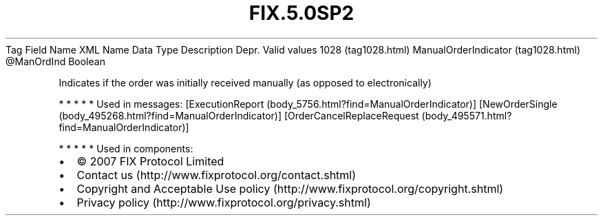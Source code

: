 .TH FIX.5.0SP2 "" "" "Tag #1028"
Tag
Field Name
XML Name
Data Type
Description
Depr.
Valid values
1028 (tag1028.html)
ManualOrderIndicator (tag1028.html)
\@ManOrdInd
Boolean
.PP
Indicates if the order was initially received manually (as opposed
to electronically)
.PP
   *   *   *   *   *
Used in messages:
[ExecutionReport (body_5756.html?find=ManualOrderIndicator)]
[NewOrderSingle (body_495268.html?find=ManualOrderIndicator)]
[OrderCancelReplaceRequest (body_495571.html?find=ManualOrderIndicator)]
.PP
   *   *   *   *   *
Used in components:

.PD 0
.P
.PD

.PP
.PP
.IP \[bu] 2
© 2007 FIX Protocol Limited
.IP \[bu] 2
Contact us (http://www.fixprotocol.org/contact.shtml)
.IP \[bu] 2
Copyright and Acceptable Use policy (http://www.fixprotocol.org/copyright.shtml)
.IP \[bu] 2
Privacy policy (http://www.fixprotocol.org/privacy.shtml)
